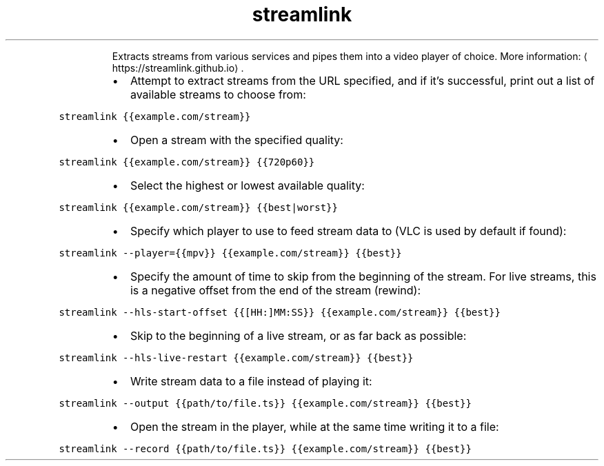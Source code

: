 .TH streamlink
.PP
.RS
Extracts streams from various services and pipes them into a video player of choice.
More information: \[la]https://streamlink.github.io\[ra]\&.
.RE
.RS
.IP \(bu 2
Attempt to extract streams from the URL specified, and if it's successful, print out a list of available streams to choose from:
.RE
.PP
\fB\fCstreamlink {{example.com/stream}}\fR
.RS
.IP \(bu 2
Open a stream with the specified quality:
.RE
.PP
\fB\fCstreamlink {{example.com/stream}} {{720p60}}\fR
.RS
.IP \(bu 2
Select the highest or lowest available quality:
.RE
.PP
\fB\fCstreamlink {{example.com/stream}} {{best|worst}}\fR
.RS
.IP \(bu 2
Specify which player to use to feed stream data to (VLC is used by default if found):
.RE
.PP
\fB\fCstreamlink \-\-player={{mpv}} {{example.com/stream}} {{best}}\fR
.RS
.IP \(bu 2
Specify the amount of time to skip from the beginning of the stream. For live streams, this is a negative offset from the end of the stream (rewind):
.RE
.PP
\fB\fCstreamlink \-\-hls\-start\-offset {{[HH:]MM:SS}} {{example.com/stream}} {{best}}\fR
.RS
.IP \(bu 2
Skip to the beginning of a live stream, or as far back as possible:
.RE
.PP
\fB\fCstreamlink \-\-hls\-live\-restart {{example.com/stream}} {{best}}\fR
.RS
.IP \(bu 2
Write stream data to a file instead of playing it:
.RE
.PP
\fB\fCstreamlink \-\-output {{path/to/file.ts}} {{example.com/stream}} {{best}}\fR
.RS
.IP \(bu 2
Open the stream in the player, while at the same time writing it to a file:
.RE
.PP
\fB\fCstreamlink \-\-record {{path/to/file.ts}} {{example.com/stream}} {{best}}\fR
